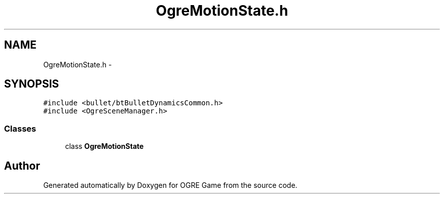 .TH "OgreMotionState.h" 3 "Fri Mar 21 2014" "OGRE Game" \" -*- nroff -*-
.ad l
.nh
.SH NAME
OgreMotionState.h \- 
.SH SYNOPSIS
.br
.PP
\fC#include <bullet/btBulletDynamicsCommon\&.h>\fP
.br
\fC#include <OgreSceneManager\&.h>\fP
.br

.SS "Classes"

.in +1c
.ti -1c
.RI "class \fBOgreMotionState\fP"
.br
.in -1c
.SH "Author"
.PP 
Generated automatically by Doxygen for OGRE Game from the source code\&.
